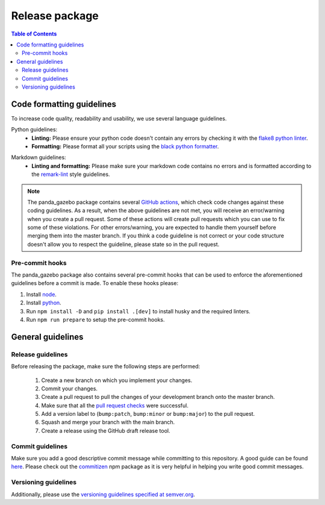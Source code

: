 ===============
Release package
===============

.. contents:: Table of Contents

Code formatting guidelines
==========================

To increase code quality, readability and usability, we use several language guidelines.

Python guidelines:
    * **Linting:** Please ensure your python code doesn't contain any errors by checking it with the `flake8 python linter`_.
    * **Formatting:** Please format all your scripts using the `black python formatter`_.

.. _`flake8 python linter`: https://flake8.pycqa.org/en/latest/
.. _`black python formatter`: https://github.com/psf/black

Markdown guidelines:
    * **Linting and formatting:** Please make sure your markdown code contains no errors and is formatted according to the `remark-lint`_ style guidelines.

.. _`remark-lint`: https://github.com/remarkjs/remark-lint

.. note::
    The panda_gazebo package contains several `GitHub actions`_, which check code changes
    against these coding guidelines. As a result, when the above guidelines are not met, you will
    receive an error/warning when you create a pull request. Some of these actions will create pull requests
    which you can use to fix some of these violations. For other errors/warning, you are expected to handle
    them yourself before merging them into the master branch. If you think a code guideline is not correct
    or your code structure doesn't allow you to respect the guideline, please state so in the
    pull request.

.. _`Github Actions`: https://github.com/rickstaa/panda-gazebo/actions

Pre-commit hooks
----------------

The panda_gazebo package also contains several pre-commit hooks that can be used to enforce the aforementioned guidelines before a commit is made. To enable these hooks please:

1.  Install `node <https://nodejs.org/en/download/package-manager>`_.
2.  Install `python <https://www.python.org/downloads>`_.
3.  Run ``npm install -D`` and ``pip install .[dev]`` to install husky and the required linters.
4.  Run ``npm run prepare`` to setup the pre-commit hooks.


General guidelines
==================

Release guidelines
------------------

Before releasing the package, make sure the following steps are performed:

    #. Create a new branch on which you implement your changes.
    #. Commit your changes.
    #. Create a pull request to pull the changes of your development branch onto the master branch.
    #. Make sure that all the `pull request checks`_ were successful.
    #. Add a version label to (``bump:patch``, ``bump:minor`` or ``bump:major``) to the pull request.
    #. Squash and merge your branch with the main branch.
    #. Create a release using the GitHub draft release tool.

.. _`pull request checks`: https://github.com/rickstaa/panda-gazebo/actions

Commit guidelines
-----------------

Make sure you add a good descriptive commit message while committing to this repository. A
good guide can be found `here`_. Please check out the `commitizen`_ npm package as it is very helpful
in helping you write good commit messages.

.. _`here`: https://www.conventionalcommits.org/en/v1.0.0/
.. _`commitizen`: https://github.com/commitizen/cz-cli

Versioning guidelines
---------------------

Additionally, please use the `versioning guidelines specified at semver.org <https://semver.org/>`_.
